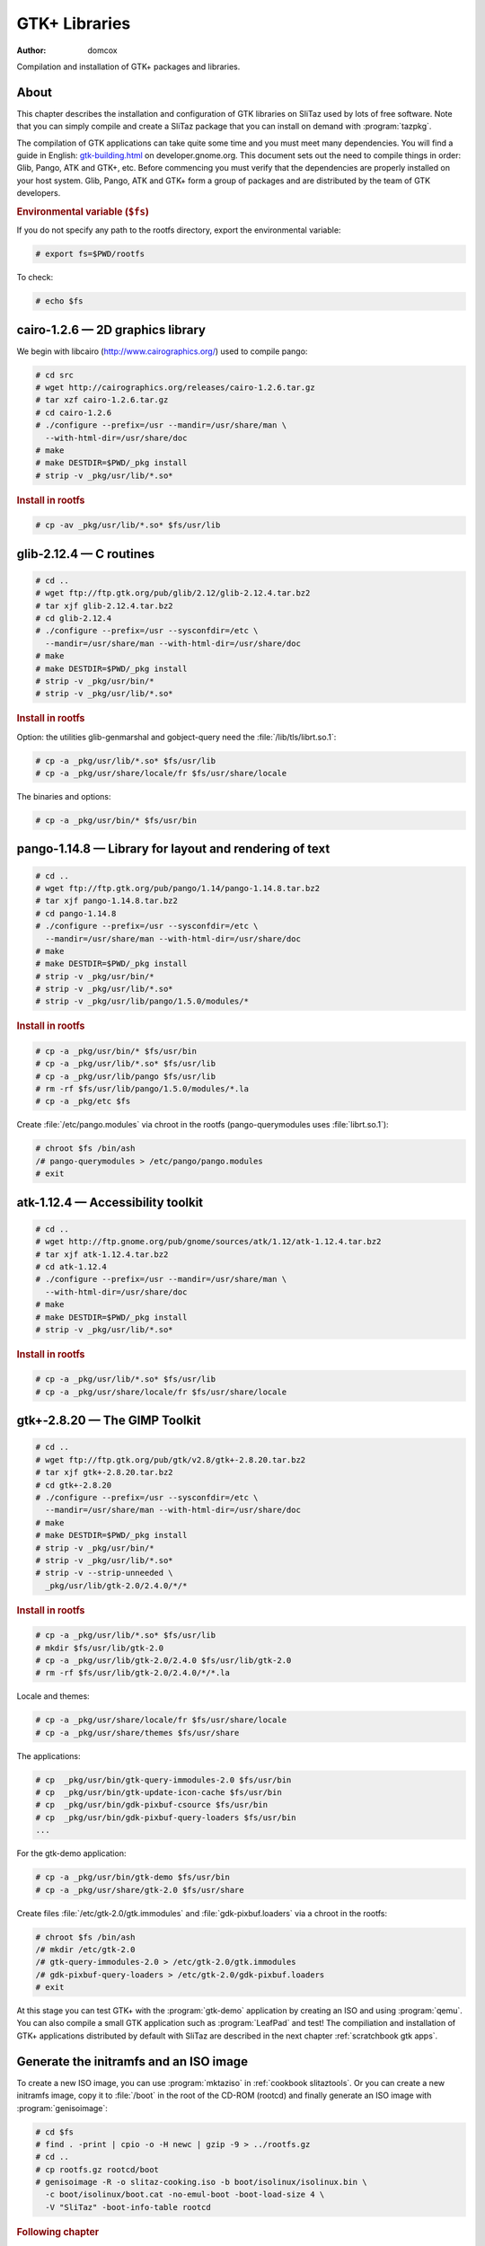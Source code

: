 .. http://doc.slitaz.org/en:scratchbook:gtk-libs
.. en/scratchbook/gtk-libs.txt · Last modified: 2011/04/23 23:19 by domcox

.. _scratchbook gtk libs:

GTK+ Libraries
==============

:author: domcox

Compilation and installation of GTK+ packages and libraries.


About
-----

This chapter describes the installation and configuration of GTK libraries on SliTaz used by lots of free software.
Note that you can simply compile and create a SliTaz package that you can install on demand with :program:`tazpkg`.

The compilation of GTK applications can take quite some time and you must meet many dependencies.
You will find a guide in English: `gtk-building.html <http://developer.gnome.org/gtk/2.22/gtk-building.html>`_ on developer.gnome.org.
This document sets out the need to compile things in order: Glib, Pango, ATK and GTK+, etc.
Before commencing you must verify that the dependencies are properly installed on your host system.
Glib, Pango, ATK and GTK+ form a group of packages and are distributed by the team of GTK developers.


.. rubric:: Environmental variable (``$fs``)

If you do not specify any path to the rootfs directory, export the environmental variable:

.. code-block:: console

   # export fs=$PWD/rootfs

To check:

.. code-block:: console

   # echo $fs


cairo-1.2.6 — 2D graphics library
---------------------------------

We begin with libcairo (http://www.cairographics.org/) used to compile pango:

.. code-block:: console

   # cd src
   # wget http://cairographics.org/releases/cairo-1.2.6.tar.gz
   # tar xzf cairo-1.2.6.tar.gz
   # cd cairo-1.2.6
   # ./configure --prefix=/usr --mandir=/usr/share/man \
     --with-html-dir=/usr/share/doc
   # make
   # make DESTDIR=$PWD/_pkg install
   # strip -v _pkg/usr/lib/*.so*


.. rubric:: Install in rootfs

.. code-block:: console

   # cp -av _pkg/usr/lib/*.so* $fs/usr/lib


glib-2.12.4 — C routines
------------------------

.. code-block:: console

   # cd ..
   # wget ftp://ftp.gtk.org/pub/glib/2.12/glib-2.12.4.tar.bz2
   # tar xjf glib-2.12.4.tar.bz2
   # cd glib-2.12.4
   # ./configure --prefix=/usr --sysconfdir=/etc \
     --mandir=/usr/share/man --with-html-dir=/usr/share/doc
   # make
   # make DESTDIR=$PWD/_pkg install
   # strip -v _pkg/usr/bin/*
   # strip -v _pkg/usr/lib/*.so*


.. rubric:: Install in rootfs

Option: the utilities glib-genmarshal and gobject-query need the :file:`/lib/tls/librt.so.1`:

.. code-block:: console

   # cp -a _pkg/usr/lib/*.so* $fs/usr/lib
   # cp -a _pkg/usr/share/locale/fr $fs/usr/share/locale

The binaries and options:

.. code-block:: console

   # cp -a _pkg/usr/bin/* $fs/usr/bin


pango-1.14.8 — Library for layout and rendering of text
-------------------------------------------------------

.. code-block:: console

   # cd ..
   # wget ftp://ftp.gtk.org/pub/pango/1.14/pango-1.14.8.tar.bz2
   # tar xjf pango-1.14.8.tar.bz2
   # cd pango-1.14.8
   # ./configure --prefix=/usr --sysconfdir=/etc \
     --mandir=/usr/share/man --with-html-dir=/usr/share/doc
   # make
   # make DESTDIR=$PWD/_pkg install
   # strip -v _pkg/usr/bin/*
   # strip -v _pkg/usr/lib/*.so*
   # strip -v _pkg/usr/lib/pango/1.5.0/modules/*


.. rubric:: Install in rootfs

.. code-block:: console

   # cp -a _pkg/usr/bin/* $fs/usr/bin
   # cp -a _pkg/usr/lib/*.so* $fs/usr/lib
   # cp -a _pkg/usr/lib/pango $fs/usr/lib
   # rm -rf $fs/usr/lib/pango/1.5.0/modules/*.la
   # cp -a _pkg/etc $fs

Create :file:`/etc/pango.modules` via chroot in the rootfs (pango-querymodules uses :file:`librt.so.1`):

.. code-block:: console

   # chroot $fs /bin/ash
   /# pango-querymodules > /etc/pango/pango.modules
   # exit


atk-1.12.4 — Accessibility toolkit
----------------------------------

.. code-block:: console

   # cd ..
   # wget http://ftp.gnome.org/pub/gnome/sources/atk/1.12/atk-1.12.4.tar.bz2
   # tar xjf atk-1.12.4.tar.bz2
   # cd atk-1.12.4
   # ./configure --prefix=/usr --mandir=/usr/share/man \
     --with-html-dir=/usr/share/doc
   # make
   # make DESTDIR=$PWD/_pkg install
   # strip -v _pkg/usr/lib/*.so*


.. rubric:: Install in rootfs

.. code-block:: console

   # cp -a _pkg/usr/lib/*.so* $fs/usr/lib
   # cp -a _pkg/usr/share/locale/fr $fs/usr/share/locale


gtk+-2.8.20 — The GIMP Toolkit
------------------------------

.. code-block:: console

   # cd ..
   # wget ftp://ftp.gtk.org/pub/gtk/v2.8/gtk+-2.8.20.tar.bz2
   # tar xjf gtk+-2.8.20.tar.bz2
   # cd gtk+-2.8.20
   # ./configure --prefix=/usr --sysconfdir=/etc \
     --mandir=/usr/share/man --with-html-dir=/usr/share/doc
   # make
   # make DESTDIR=$PWD/_pkg install
   # strip -v _pkg/usr/bin/*
   # strip -v _pkg/usr/lib/*.so*
   # strip -v --strip-unneeded \
     _pkg/usr/lib/gtk-2.0/2.4.0/*/*


.. rubric:: Install in rootfs

.. code-block:: console

   # cp -a _pkg/usr/lib/*.so* $fs/usr/lib
   # mkdir $fs/usr/lib/gtk-2.0
   # cp -a _pkg/usr/lib/gtk-2.0/2.4.0 $fs/usr/lib/gtk-2.0
   # rm -rf $fs/usr/lib/gtk-2.0/2.4.0/*/*.la

Locale and themes:

.. code-block:: console

   # cp -a _pkg/usr/share/locale/fr $fs/usr/share/locale
   # cp -a _pkg/usr/share/themes $fs/usr/share

The applications:

.. code-block:: console

   # cp  _pkg/usr/bin/gtk-query-immodules-2.0 $fs/usr/bin
   # cp  _pkg/usr/bin/gtk-update-icon-cache $fs/usr/bin
   # cp  _pkg/usr/bin/gdk-pixbuf-csource $fs/usr/bin
   # cp  _pkg/usr/bin/gdk-pixbuf-query-loaders $fs/usr/bin
   ...

For the gtk-demo application:

.. code-block:: console

   # cp -a _pkg/usr/bin/gtk-demo $fs/usr/bin
   # cp -a _pkg/usr/share/gtk-2.0 $fs/usr/share

Create files :file:`/etc/gtk-2.0/gtk.immodules` and :file:`gdk-pixbuf.loaders` via a chroot in the rootfs:

.. code-block:: console

   # chroot $fs /bin/ash
   /# mkdir /etc/gtk-2.0
   /# gtk-query-immodules-2.0 > /etc/gtk-2.0/gtk.immodules
   /# gdk-pixbuf-query-loaders > /etc/gtk-2.0/gdk-pixbuf.loaders
   # exit

At this stage you can test GTK+ with the :program:`gtk-demo` application by creating an ISO and using :program:`qemu`.
You can also compile a small GTK application such as :program:`LeafPad` and test!
The compiliation and installation of GTK+ applications distributed by default with SliTaz are described in the next chapter :ref:`scratchbook gtk apps`.


Generate the initramfs and an ISO image
---------------------------------------

To create a new ISO image, you can use :program:`mktaziso` in :ref:`cookbook slitaztools`.
Or you can create a new initramfs image, copy it to :file:`/boot` in the root of the CD-ROM (rootcd) and finally generate an ISO image with :program:`genisoimage`:

.. code-block:: console

   # cd $fs
   # find . -print | cpio -o -H newc | gzip -9 > ../rootfs.gz
   # cd ..
   # cp rootfs.gz rootcd/boot
   # genisoimage -R -o slitaz-cooking.iso -b boot/isolinux/isolinux.bin \
     -c boot/isolinux/boot.cat -no-emul-boot -boot-load-size 4 \
     -V "SliTaz" -boot-info-table rootcd


.. rubric:: Following chapter

After the libraries, the :ref:`scratchbook gtk apps`.
